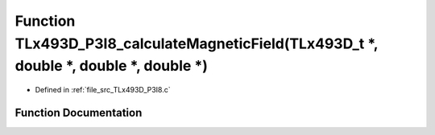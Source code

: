.. _exhale_function__t_lx493_d___p3_i8_8c_1aae0b1d5d0240f278fcd26c4f2048b4bf:

Function TLx493D_P3I8_calculateMagneticField(TLx493D_t \*, double \*, double \*, double \*)
===========================================================================================

- Defined in :ref:`file_src_TLx493D_P3I8.c`


Function Documentation
----------------------


.. doxygenfunction:: TLx493D_P3I8_calculateMagneticField(TLx493D_t *, double *, double *, double *)
   :project: XENSIV 3D Magnetic Sensors Arduino Library